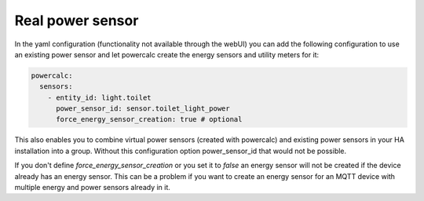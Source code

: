 =================
Real power sensor
=================

In the yaml configuration (functionality not available through the webUI) you can add the following configuration
to use an existing power sensor and let powercalc create the energy sensors and utility meters for it:

.. code-block:: yaml

    powercalc:
      sensors:
        - entity_id: light.toilet
          power_sensor_id: sensor.toilet_light_power
          force_energy_sensor_creation: true # optional

This also enables you to combine virtual power sensors (created with powercalc) and existing power sensors in your HA installation into
a group. Without this configuration option power_sensor_id that would not be possible.

If you don't define `force_energy_sensor_creation` or you set it to `false` an energy sensor will not be created if the device already
has an energy sensor. This can be a problem if you want to create an energy sensor for an MQTT device with multiple energy and power
sensors already in it.